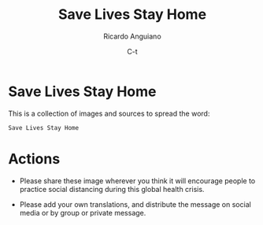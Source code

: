#+TITLE: Save Lives Stay Home
#+AUTHOR: Ricardo Anguiano
#+DATE: C-t
#+OPTIONS: toc:nil num:nil email:t html-postamble:nil ^:nil

* Save Lives Stay Home

This is a collection of images and sources to spread the word: 

#+BEGIN_EXAMPLE
Save Lives Stay Home
#+END_EXAMPLE 

* Actions

- Please share these image wherever you think it will encourage people
  to practice social distancing during this global health crisis.

- Please add your own translations, and distribute the message on
  social media or by group or private message.


